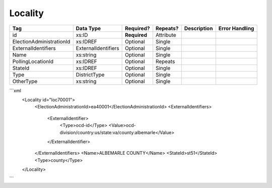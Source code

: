 Locality
========

+--------------------------------+----------------------------------------------------+--------------+------------+--------------------------------------------------------------+----------------------------------------------------+
| Tag                            | Data Type                                          | Required?    | Repeats?   |                                                  Description |                                     Error Handling |
|                                |                                                    |              |            |                                                              |                                                    |
+================================+====================================================+==============+============+==============================================================+====================================================+
| id                             | xs:ID                                              | **Required** | Attribute  |                                                              |                                                    |
+--------------------------------+----------------------------------------------------+--------------+------------+--------------------------------------------------------------+----------------------------------------------------+
| ElectionAdministrationId       | xs:IDREF                                           | Optional     | Single     |                                                              |                                                    |
+--------------------------------+----------------------------------------------------+--------------+------------+--------------------------------------------------------------+----------------------------------------------------+
| ExternalIdentifiers            | ExternalIdentifiers                                | Optional     | Single     |                                                              |                                                    |
+--------------------------------+----------------------------------------------------+--------------+------------+--------------------------------------------------------------+----------------------------------------------------+
| Name                           | xs:string                                          | Optional     | Single     |                                                              |                                                    |
+--------------------------------+----------------------------------------------------+--------------+------------+--------------------------------------------------------------+----------------------------------------------------+
| PollingLocationId              | xs:IDREF                                           | Optional     | Repeats    |                                                              |                                                    |
+--------------------------------+----------------------------------------------------+--------------+------------+--------------------------------------------------------------+----------------------------------------------------+
| StateId                        | xs:IDREF                                           | Optional     | Single     |                                                              |                                                    |
+--------------------------------+----------------------------------------------------+--------------+------------+--------------------------------------------------------------+----------------------------------------------------+
| Type                           | DistrictType                                       | Optional     | Single     |                                                              |                                                    |
+--------------------------------+----------------------------------------------------+--------------+------------+--------------------------------------------------------------+----------------------------------------------------+
| OtherType                      | xs:string                                          | Optional     | Single     |                                                              |                                                    |
+--------------------------------+----------------------------------------------------+--------------+------------+--------------------------------------------------------------+----------------------------------------------------+
```xml
  <Locality id="loc70001">
    <ElectionAdministrationId>ea40001</ElectionAdministrationId>
    <ExternalIdentifiers>
      <ExternalIdentifier>
        <Type>ocd-id</Type>
        <Value>ocd-division/country:us/state:va/county:albemarle</Value>
      </ExternalIdentifier>
    </ExternalIdentifiers>
    <Name>ALBEMARLE COUNTY</Name>
    <StateId>st51</StateId>
    <Type>county</Type>
  </Locality>

  
  
```
